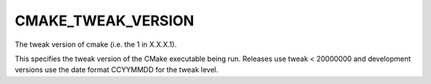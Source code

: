 CMAKE_TWEAK_VERSION
-------------------

The tweak version of cmake (i.e. the 1 in X.X.X.1).

This specifies the tweak version of the CMake executable being run.
Releases use tweak < 20000000 and development versions use the date
format CCYYMMDD for the tweak level.
